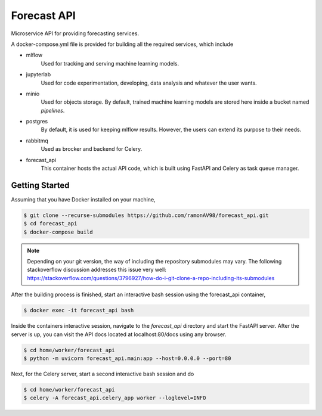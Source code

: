 ============
Forecast API
============

Microservice API for providing forecasting services.

A docker-compose.yml file is provided for building all the required services, which include

* mlflow
    Used for tracking and serving machine learning models.

* jupyterlab
    Used for code experimentation, developing, data analysis and whatever the user wants.  

* minio
    Used for objects storage. By default, trained machine learning models are stored here inside a bucket named *pipelines*.

* postgres
    By default, it is used for keeping mlflow results. However, the users can extend its purpose to their needs.

* rabbitmq
    Used as brocker and backend for Celery.

* forecast_api
    This container hosts the actual API code, which is built using FastAPI and Celery as task queue manager. 



Getting Started
---------------
Assuming that you have Docker installed on your machine,

.. code-block:: sh

    $ git clone --recurse-submodules https://github.com/ramonAV98/forecast_api.git
    $ cd forecast_api
    $ docker-compose build

.. note::
    Depending on your git version, the way of including the repository
    submodules may vary. The following stackoverflow discussion addresses this
    issue very well: https://stackoverflow.com/questions/3796927/how-do-i-git-clone-a-repo-including-its-submodules


After the building process is finished, start an interactive bash
session using the forecast_api container,

.. code-block:: sh

    $ docker exec -it forecast_api bash


Inside the containers interactive session, navigate to the `forecast_api`
directory and start the FastAPI server. After the server is up, you can visit
the API docs located at localhost:80/docs using any browser.

.. code-block:: sh

    $ cd home/worker/forecast_api
    $ python -m uvicorn forecast_api.main:app --host=0.0.0.0 --port=80


Next, for the Celery server, start a second interactive bash session and do

.. code-block:: sh

    $ cd home/worker/forecast_api
    $ celery -A forecast_api.celery_app worker --loglevel=INFO




















